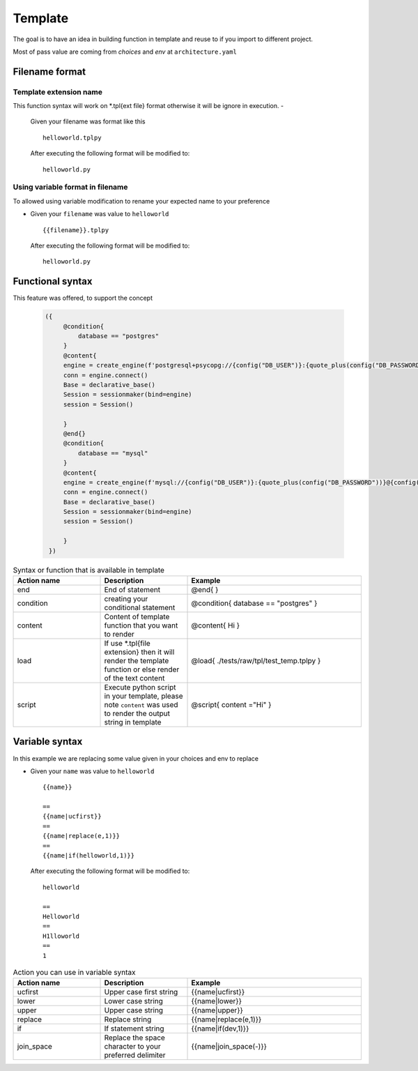 ============
Template
============
The goal is to have an idea in building function in template and reuse to if you import to different project.

Most of pass value are coming from `choices` and `env` at ``architecture.yaml``


Filename format
----------------
------------------------
Template extension name
------------------------
This function syntax will work on *.tpl{ext file} format otherwise it will be ignore in execution.
-   

    Given your filename was format like this

    ::

        helloworld.tplpy

    After executing the following format will be modified to:

    ::

        helloworld.py

----------------------------------
Using variable format in filename
----------------------------------
To allowed using variable modification to rename your expected name to your preference

-   

    Given your ``filename`` was value to ``helloworld``

    ::

        {{filename}}.tplpy

    After executing the following format will be modified to:

    ::

        helloworld.py

Functional syntax
------------------
This feature was offered, to support the concept 

 .. code-block:: html


   ({   
        @condition{
            database == "postgres"
        }
        @content{
        engine = create_engine(f'postgresql+psycopg://{config("DB_USER")}:{quote_plus(config("DB_PASSWORD"))}@{config("DB_CONNECTION")}/{config("DB_NAME")}')
        conn = engine.connect()
        Base = declarative_base()
        Session = sessionmaker(bind=engine)
        session = Session()

        }
        @end{}
        @condition{
            database == "mysql"
        }
        @content{
        engine = create_engine(f'mysql://{config("DB_USER")}:{quote_plus(config("DB_PASSWORD"))}@{config("DB_CONNECTION")}/{config("DB_NAME")}')
        conn = engine.connect()
        Base = declarative_base()
        Session = sessionmaker(bind=engine)
        session = Session()

        }
    })

.. list-table:: Syntax or function that is available in template
   :widths: 25 25 50
   :header-rows: 1

   * - Action name
     - Description
     - Example
   * - end
     - End of statement 
     - @end{ }
   * - condition
     - creating your conditional statement	
     - @condition{ database == "postgres" }
   * - content
     - Content of template function that you want to render	
     - @content{ Hi }
   * - load
     - If use *.tpl{file extension} then it will render the template function or else render of the text content	 
     - @load{ ./tests/raw/tpl/test_temp.tplpy }
   * - script
     - Execute python script in your template, please note ``content`` was used to render the output string in template
     - @script{ content ="Hi" }      

Variable syntax
----------------


In this example we are replacing some value given in your choices and env to replace

-   

    Given your ``name`` was value to ``helloworld``

    ::

        {{name}}

        ==
        {{name|ucfirst}}
        ==
        {{name|replace(e,1)}}
        ==
        {{name|if(helloworld,1)}}

    After executing the following format will be modified to:

    ::

        helloworld

        ==
        Helloworld
        ==
        H1lloworld
        ==
        1


.. list-table:: Action you can use in variable syntax
   :widths: 25 25 50
   :header-rows: 1

   * - Action name
     - Description
     - Example
   * - ucfirst
     - Upper case first string	
     - {{name|ucfirst}}
   * - lower
     - Lower case string
     - {{name|lower}}
   * - upper
     - Upper case string	
     - {{name|upper}}
   * - replace
     - Replace string
     - {{name|replace(e,1)}}
   * - if
     - If statement string	
     - {{name|if(dev,1)}}
   * - join_space
     - Replace the space character to your preferred delimiter	
     - {{name|join_space(-)}}   
